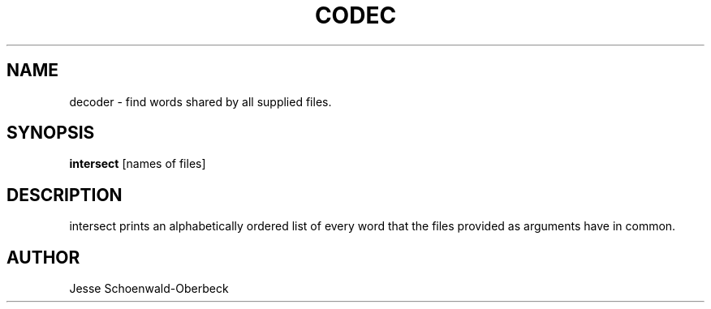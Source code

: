 .TH CODEC 1
.SH NAME
decoder \- find words shared by all supplied files.

.SH SYNOPSIS

.B intersect
[names of files]


.SH DESCRIPTION

intersect prints an alphabetically ordered list of every word that the files provided as arguments have in common.



.SH AUTHOR
Jesse Schoenwald\-Oberbeck
